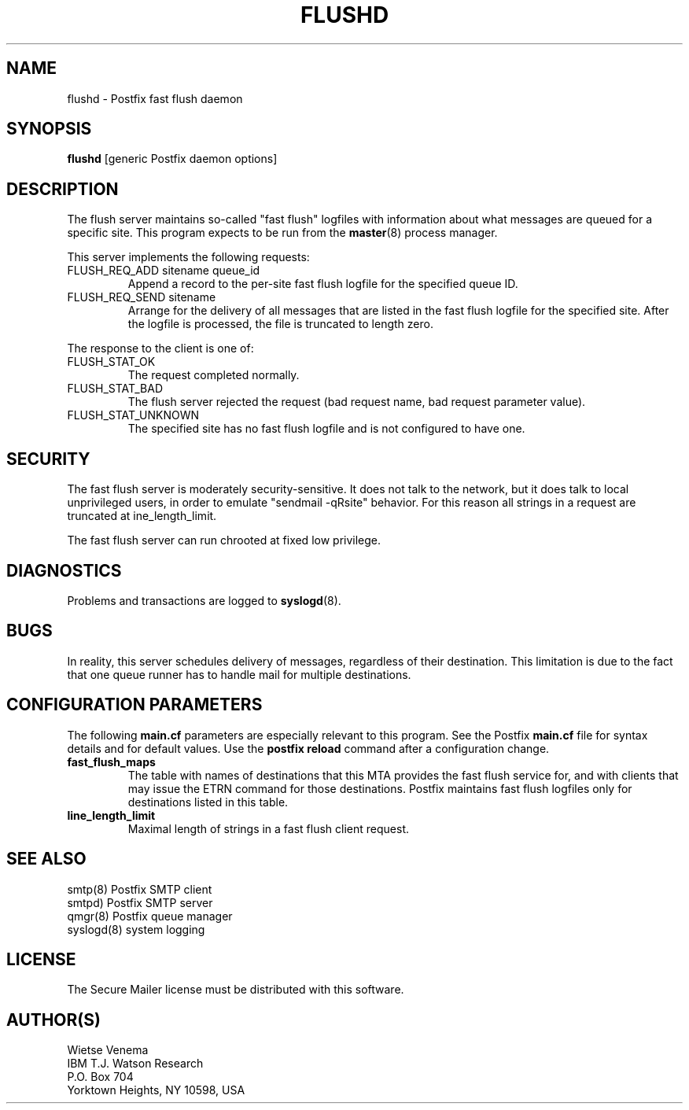 .TH FLUSHD 8 
.ad
.fi
.SH NAME
flushd
\-
Postfix fast flush daemon
.SH SYNOPSIS
.na
.nf
\fBflushd\fR [generic Postfix daemon options]
.SH DESCRIPTION
.ad
.fi
The flush server maintains so-called "fast flush" logfiles with
information about what messages are queued for a specific site.
This program expects to be run from the \fBmaster\fR(8) process
manager.

This server implements the following requests:
.IP "FLUSH_REQ_ADD sitename queue_id"
Append a record to the per-site fast flush logfile for the specified
queue ID.
.IP "FLUSH_REQ_SEND sitename"
Arrange for the delivery of all messages that are listed in the fast
flush logfile for the specified site.  After the logfile is processed,
the file is truncated to length zero.
.PP
The response to the client is one of:
.IP FLUSH_STAT_OK
The request completed normally.
.IP FLUSH_STAT_BAD
The flush server rejected the request (bad request name, bad
request parameter value).
.IP FLUSH_STAT_UNKNOWN
The specified site has no fast flush logfile and is not configured
to have one.
.SH SECURITY
.na
.nf
.ad
.fi
The fast flush server is moderately security-sensitive. It does not
talk to the network, but it does talk to local unprivileged users, in
order to emulate "sendmail -qRsite" behavior.  For this reason all
strings in a request are truncated at \fline_length_limit\fR.

The fast flush server can run chrooted at fixed low privilege.
.SH DIAGNOSTICS
.ad
.fi
Problems and transactions are logged to \fBsyslogd\fR(8).
.SH BUGS
.ad
.fi
In reality, this server schedules delivery of messages, regardless
of their destination. This limitation is due to the fact that
one queue runner has to handle mail for multiple destinations.
.SH CONFIGURATION PARAMETERS
.na
.nf
.ad
.fi
The following \fBmain.cf\fR parameters are especially relevant to
this program. See the Postfix \fBmain.cf\fR file for syntax details
and for default values. Use the \fBpostfix reload\fR command after
a configuration change.
.IP \fBfast_flush_maps\fR
The table with names of destinations that this MTA provides the
fast flush service for, and with clients that may issue the ETRN
command for those destinations. Postfix maintains fast flush logfiles
only for destinations listed in this table.
.IP \fBline_length_limit\fR
Maximal length of strings in a fast flush client request.
.SH SEE ALSO
.na
.nf
smtp(8) Postfix SMTP client
smtpd) Postfix SMTP server
qmgr(8) Postfix queue manager
syslogd(8) system logging
.SH LICENSE
.na
.nf
.ad
.fi
The Secure Mailer license must be distributed with this software.
.SH AUTHOR(S)
.na
.nf
Wietse Venema
IBM T.J. Watson Research
P.O. Box 704
Yorktown Heights, NY 10598, USA
